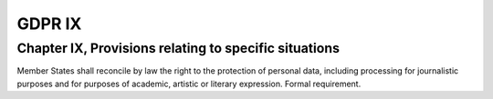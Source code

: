 .. Copyright (C) 2018 Wazuh, Inc.

.. _gdpr_IX:

GDPR IX
=======

Chapter IX, Provisions relating to specific situations
------------------------------------------------------

Member States shall reconcile by law the right to the protection of personal data, including processing for journalistic purposes and for purposes of academic, artistic or literary expression. Formal requirement. 